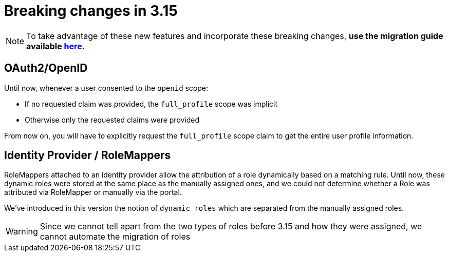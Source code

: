 = Breaking changes in 3.15
:page-sidebar: am_3_x_sidebar
:page-permalink: am/current/am_breaking_changes_3.15.html
:page-folder: am/installation-guide
:page-layout: am


NOTE: To take advantage of these new features and incorporate these breaking changes, **use the migration guide available link:/am/current/am_installguide_migration.html[here]**.

== OAuth2/OpenID


Until now, whenever a user consented to the `openid` scope:

* If no requested claim was provided, the `full_profile` scope was implicit
* Otherwise only the requested claims were provided

From now on, you will have to explicitly request the `full_profile` scope claim to get the entire user profile information.

== Identity Provider / RoleMappers

RoleMappers attached to an identity provider allow the attribution of a role dynamically based on a matching rule.
Until now, these dynamic roles were stored at the same place as the manually assigned ones, and we could not determine whether a Role was attributed via RoleMapper or manually via the portal.

We've introduced in this version the notion of `dynamic roles` which are separated from the manually assigned roles.

WARNING: Since we cannot tell apart from the two types of roles before 3.15 and how they were assigned, we cannot automate the migration of roles
